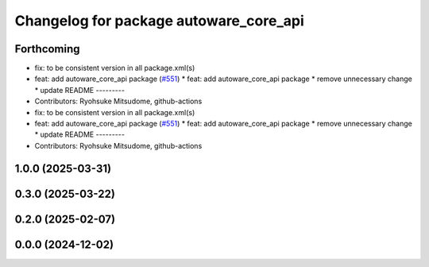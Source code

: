 ^^^^^^^^^^^^^^^^^^^^^^^^^^^^^^^^^^^^^^^
Changelog for package autoware_core_api
^^^^^^^^^^^^^^^^^^^^^^^^^^^^^^^^^^^^^^^

Forthcoming
-----------
* fix: to be consistent version in all package.xml(s)
* feat: add autoware_core_api package (`#551 <https://github.com/autowarefoundation/autoware_core/issues/551>`_)
  * feat: add autoware_core_api package
  * remove unnecessary change
  * update README
  ---------
* Contributors: Ryohsuke Mitsudome, github-actions

* fix: to be consistent version in all package.xml(s)
* feat: add autoware_core_api package (`#551 <https://github.com/autowarefoundation/autoware_core/issues/551>`_)
  * feat: add autoware_core_api package
  * remove unnecessary change
  * update README
  ---------
* Contributors: Ryohsuke Mitsudome, github-actions

1.0.0 (2025-03-31)
------------------

0.3.0 (2025-03-22)
------------------

0.2.0 (2025-02-07)
------------------

0.0.0 (2024-12-02)
------------------
